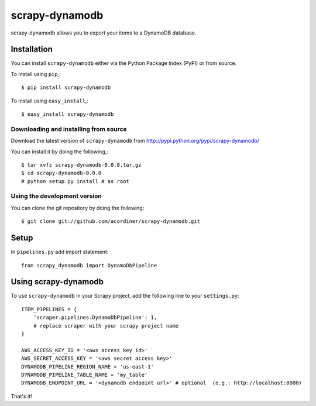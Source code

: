 ===============
scrapy-dynamodb
===============

scrapy-dynamodb allows you to export your items to a DynamoDB database.

Installation
=============

You can install ``scrapy-dynamodb`` either via the Python Package Index (PyPI)
or from source.

To install using ``pip``,::

    $ pip install scrapy-dynamodb

To install using ``easy_install``,::

    $ easy_install scrapy-dynamodb

Downloading and installing from source
--------------------------------------

Download the latest version of ``scrapy-dynamodb`` from
http://pypi.python.org/pypi/scrapy-dynamodb/

You can install it by doing the following,::

    $ tar xvfz scrapy-dynamodb-0.0.0.tar.gz
    $ cd scrapy-dynamodb-0.0.0
    # python setup.py install # as root

Using the development version
------------------------------

You can clone the git repository by doing the following::

    $ git clone git://github.com/acordiner/scrapy-dynamodb.git
    
Setup
=====================
In ``pipelines.py`` add import statement::   

    from scrapy_dynamodb import DynamoDbPipeline

Using scrapy-dynamodb
=====================

To use ``scrapy-dynamodb`` in your Scrapy project, add
the following line to your ``settings.py``::

    ITEM_PIPELINES = {
        'scraper.pipelines.DynamoDbPipeline': 1,
        # replace scraper with your scrapy project name
    }

    AWS_ACCESS_KEY_ID = '<aws access key id>'
    AWS_SECRET_ACCESS_KEY = '<aws secret access key>'
    DYNAMODB_PIPELINE_REGION_NAME = 'us-east-1'
    DYNAMODB_PIPELINE_TABLE_NAME = 'my_table'
    DYNAMODB_ENDPOINT_URL = '<dynamodb endpoint url>' # optional  (e.g.: http://localhost:8000)

That's it!
